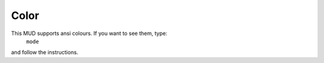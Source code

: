 Color
=====

This MUD supports ansi colours.  If you want to see them, type: 
	``mode``

and follow the instructions.


